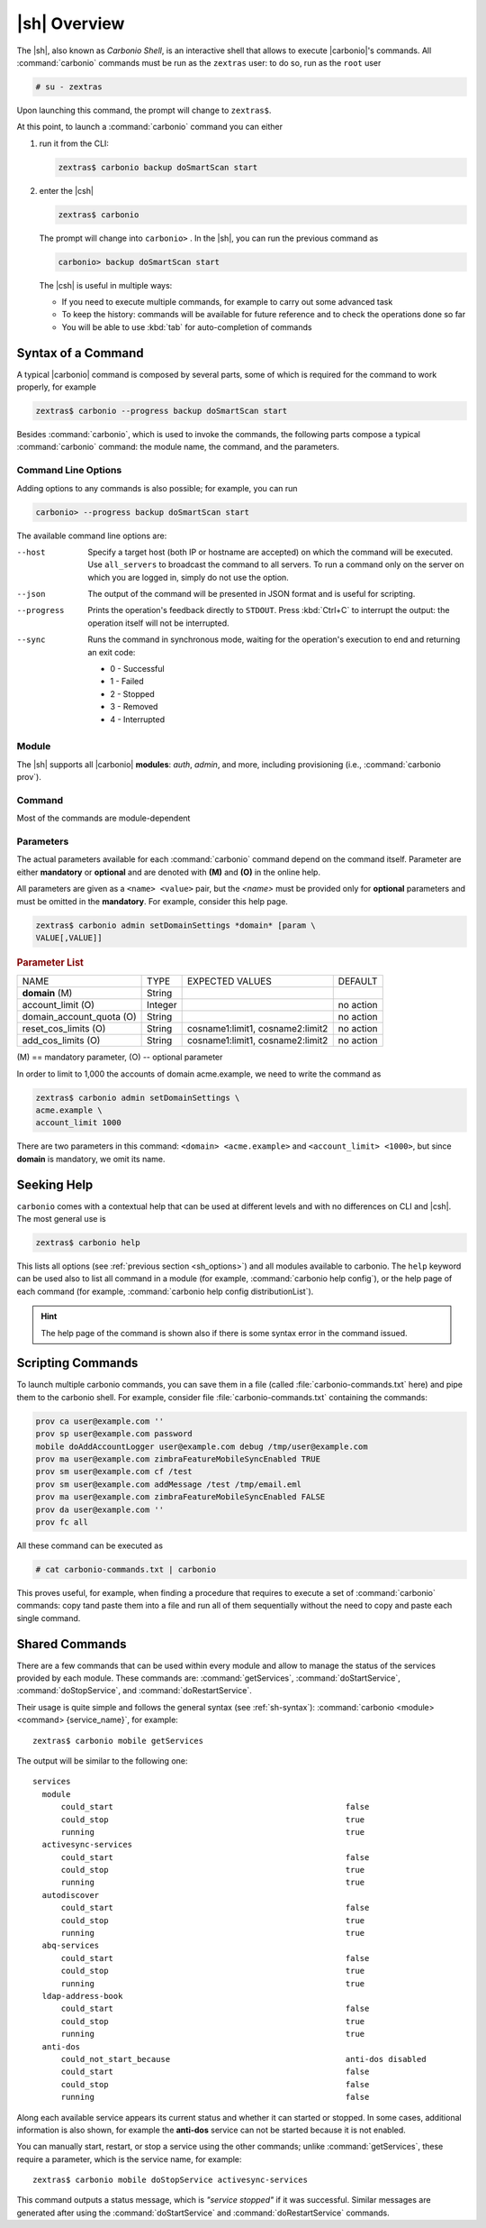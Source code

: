 .. SPDX-FileCopyrightText: 2022 Zextras <https://www.zextras.com/>
..
.. SPDX-License-Identifier: CC-BY-NC-SA-4.0
 
.. _carbonio-shell:

=================
  |sh| Overview
=================


The |sh|, also known as *Carbonio Shell*, is an interactive shell that
allows to execute |carbonio|'s commands. All :command:`carbonio`
commands must be run as the ``zextras`` user: to do so, run as the
``root`` user

.. code:: console

   # su - zextras

Upon launching this command, the prompt will change to ``zextras$``.

At this point, to launch a :command:`carbonio` command you can either

#. run it from the CLI:

   .. code:: console

      zextras$ carbonio backup doSmartScan start

#. enter the |csh|
  
   .. code:: console

      zextras$ carbonio

   The prompt will change into ``carbonio>`` .  In the |sh|, you can run the
   previous command as

   .. code:: console

      carbonio> backup doSmartScan start

   The |csh| is useful in multiple ways:

   * If you need to execute multiple commands, for example to carry
     out some advanced task
   * To keep the history: commands will be available for future
     reference and to check the operations done so far
   * You will be able to use :kbd:`tab` for auto-completion of commands

.. _sh-syntax:

Syntax of a Command
===================

A typical |carbonio| command is composed by several parts, some of
which is required for the command to work properly, for example

.. code:: console

   zextras$ carbonio --progress backup doSmartScan start

Besides :command:`carbonio`, which is used to invoke the commands, the
following parts compose a typical :command:`carbonio` command: the
module name, the command, and the parameters.

.. _sh_options:

Command Line Options
--------------------

Adding options to any commands is also possible; for example, you can
run

.. code:: console

   carbonio> --progress backup doSmartScan start

The available command line options are:


--host      Specify a target host (both IP or hostname are accepted)
            on which the command will be executed. Use ``all_servers``
            to broadcast the command to all servers. To run a command
            only on the server on which you are logged in, simply do
            not use the option.

--json      The output of the command will be presented in JSON format
            and is useful for scripting. 

--progress  Prints the operation's feedback directly to
            ``STDOUT``. Press :kbd:`Ctrl+C` to interrupt the
            output: the operation itself will not be interrupted. 

--sync      Runs the command in synchronous mode, waiting for the
            operation's execution to end and returning an exit code:

            * 0 - Successful
            * 1 - Failed
            * 2 - Stopped
            * 3 - Removed
            * 4 - Interrupted

.. _sh-module:

Module
------

The |sh| supports all |carbonio| **modules**: *auth*, *admin*, and
more, including provisioning (i.e., :command:`carbonio prov`).

.. _sh-command:

Command
-------

Most of the commands are module-dependent

.. _sh-param:

Parameters
----------

The actual parameters available for each :command:`carbonio` command
depend on the command itself. Parameter are either **mandatory** or
**optional** and are denoted with **(M)** and **(O)** in the online help.

All parameters are given as a ``<name> <value>`` pair, but the
`<name>` must be provided only for **optional** parameters and must be
omitted in the **mandatory**. For example, consider this help page.

.. code:: console

   zextras$ carbonio admin setDomainSettings *domain* [param \
   VALUE[,VALUE]]

.. rubric:: Parameter List

+-----------------+-----------------+-----------------+-----------------+
| NAME            | TYPE            | EXPECTED VALUES | DEFAULT         |
+-----------------+-----------------+-----------------+-----------------+
| **domain**  (M) | String          |                 |                 |
+-----------------+-----------------+-----------------+-----------------+
| a\              | Integer         |                 | no action       |
| ccount_limit (O)|                 |                 |                 |
+-----------------+-----------------+-----------------+-----------------+
| domain_a\       | String          |                 | no action       |
| ccount_quota (O)|                 |                 |                 |
+-----------------+-----------------+-----------------+-----------------+
| rese\           | String          | c\              | no action       |
| t_cos_limits (O)|                 | osname1:limit1, |                 |
|                 |                 | cosname2:limit2 |                 |
+-----------------+-----------------+-----------------+-----------------+
| ad\             | String          | c\              | no action       |
| d_cos_limits (O)|                 | osname1:limit1, |                 |
|                 |                 | cosname2:limit2 |                 |
+-----------------+-----------------+-----------------+-----------------+

\(M) == mandatory parameter, (O) -- optional parameter

In order to limit to 1,000 the accounts of domain acme.example, we
need to write the command as

.. code:: console

   zextras$ carbonio admin setDomainSettings \
   acme.example \
   account_limit 1000

There are two parameters in this command: ``<domain> <acme.example>``
and ``<account_limit> <1000>``, but since **domain** is mandatory, we
omit its name.

.. _sh-help:

Seeking Help
============

``carbonio`` comes with a contextual help that can be used at
different levels and with no differences on CLI and |csh|. The most
general use is

.. code:: console

   zextras$ carbonio help

This lists all options (see :ref:`previous section <sh_options>`)
and all modules available to carbonio. The ``help`` keyword can be
used also to list all command in a module (for example,
:command:`carbonio help config`), or the help page of each command (for example,
:command:`carbonio help config distributionList`).

.. hint:: The help page of the command is shown also if there is some
   syntax error in the command issued.

.. _sh-script:

Scripting Commands
==================

To launch multiple carbonio commands, you can save them in a file
(called :file:`carbonio-commands.txt` here) and pipe them to the
carbonio shell. For example, consider file
:file:`carbonio-commands.txt` containing the commands:

.. code:: console

   prov ca user@example.com ''
   prov sp user@example.com password
   mobile doAddAccountLogger user@example.com debug /tmp/user@example.com
   prov ma user@example.com zimbraFeatureMobileSyncEnabled TRUE
   prov sm user@example.com cf /test
   prov sm user@example.com addMessage /test /tmp/email.eml
   prov ma user@example.com zimbraFeatureMobileSyncEnabled FALSE
   prov da user@example.com ''
   prov fc all

All these command can be executed as

.. code:: console

   # cat carbonio-commands.txt | carbonio

This proves useful, for example, when finding a procedure that
requires to execute a set of :command:`carbonio` commands: copy tand paste
them into a file and run all of them sequentially without the need to
copy and paste each single command.

.. _sh-shared-commands:

Shared Commands
===============

There are a few commands that can be used within every module and
allow to manage the status of the services provided by each
module. These commands are: :command:`getServices`,
:command:`doStartService`, :command:`doStopService`, and
:command:`doRestartService`.

Their usage is quite simple and follows the general syntax (see
:ref:`sh-syntax`): :command:`carbonio <module> <command>
{service_name}`, for example::

  zextras$ carbonio mobile getServices

The output will be similar to the following one::

          services                                
            module                                  
                could_start                                                 false
                could_stop                                                  true
                running                                                     true
            activesync-services                     
                could_start                                                 false
                could_stop                                                  true
                running                                                     true
            autodiscover                            
                could_start                                                 false
                could_stop                                                  true
                running                                                     true
            abq-services                            
                could_start                                                 false
                could_stop                                                  true
                running                                                     true
            ldap-address-book                       
                could_start                                                 false
                could_stop                                                  true
                running                                                     true
            anti-dos                                
                could_not_start_because                                     anti-dos disabled
                could_start                                                 false
                could_stop                                                  false
                running                                                     false

Along each available service appears its current status and whether it
can started or stopped. In some cases, additional information is also
shown, for example the **anti-dos** service can not be started because
it is not enabled.

You can manually start, restart, or stop a service using the other
commands; unlike :command:`getServices`, these require a parameter,
which is the service name, for example::

  zextras$ carbonio mobile doStopService activesync-services

This command outputs a status message, which is *"service stopped"* if
it was successful. Similar messages are generated after using the
:command:`doStartService` and :command:`doRestartService` commands.
